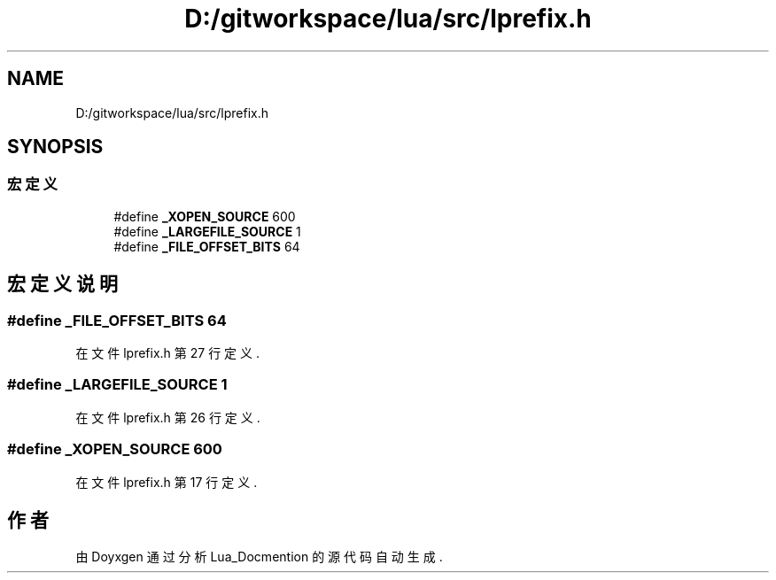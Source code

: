 .TH "D:/gitworkspace/lua/src/lprefix.h" 3 "2020年 九月 8日 星期二" "Lua_Docmention" \" -*- nroff -*-
.ad l
.nh
.SH NAME
D:/gitworkspace/lua/src/lprefix.h
.SH SYNOPSIS
.br
.PP
.SS "宏定义"

.in +1c
.ti -1c
.RI "#define \fB_XOPEN_SOURCE\fP   600"
.br
.ti -1c
.RI "#define \fB_LARGEFILE_SOURCE\fP   1"
.br
.ti -1c
.RI "#define \fB_FILE_OFFSET_BITS\fP   64"
.br
.in -1c
.SH "宏定义说明"
.PP 
.SS "#define _FILE_OFFSET_BITS   64"

.PP
在文件 lprefix\&.h 第 27 行定义\&.
.SS "#define _LARGEFILE_SOURCE   1"

.PP
在文件 lprefix\&.h 第 26 行定义\&.
.SS "#define _XOPEN_SOURCE   600"

.PP
在文件 lprefix\&.h 第 17 行定义\&.
.SH "作者"
.PP 
由 Doyxgen 通过分析 Lua_Docmention 的 源代码自动生成\&.
